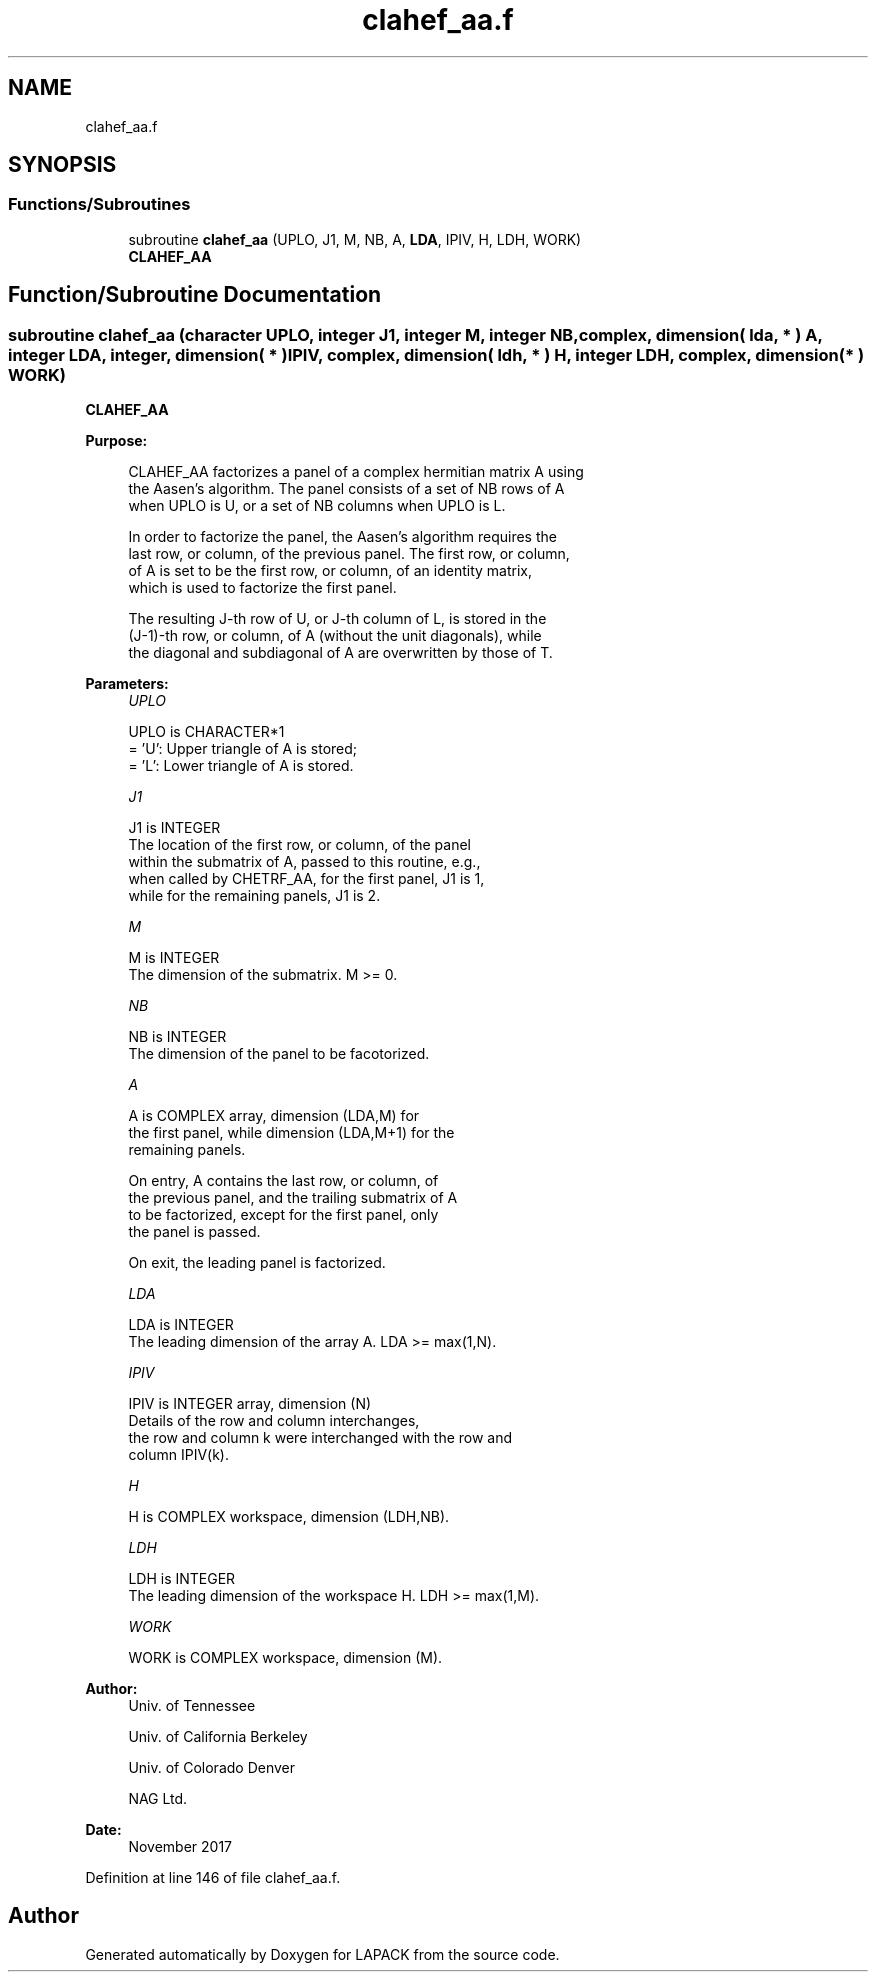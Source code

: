 .TH "clahef_aa.f" 3 "Tue Nov 14 2017" "Version 3.8.0" "LAPACK" \" -*- nroff -*-
.ad l
.nh
.SH NAME
clahef_aa.f
.SH SYNOPSIS
.br
.PP
.SS "Functions/Subroutines"

.in +1c
.ti -1c
.RI "subroutine \fBclahef_aa\fP (UPLO, J1, M, NB, A, \fBLDA\fP, IPIV, H, LDH, WORK)"
.br
.RI "\fBCLAHEF_AA\fP "
.in -1c
.SH "Function/Subroutine Documentation"
.PP 
.SS "subroutine clahef_aa (character UPLO, integer J1, integer M, integer NB, complex, dimension( lda, * ) A, integer LDA, integer, dimension( * ) IPIV, complex, dimension( ldh, * ) H, integer LDH, complex, dimension( * ) WORK)"

.PP
\fBCLAHEF_AA\fP  
.PP
\fBPurpose: \fP
.RS 4

.PP
.nf
 CLAHEF_AA factorizes a panel of a complex hermitian matrix A using
 the Aasen's algorithm. The panel consists of a set of NB rows of A
 when UPLO is U, or a set of NB columns when UPLO is L.

 In order to factorize the panel, the Aasen's algorithm requires the
 last row, or column, of the previous panel. The first row, or column,
 of A is set to be the first row, or column, of an identity matrix,
 which is used to factorize the first panel.

 The resulting J-th row of U, or J-th column of L, is stored in the
 (J-1)-th row, or column, of A (without the unit diagonals), while
 the diagonal and subdiagonal of A are overwritten by those of T.
.fi
.PP
 
.RE
.PP
\fBParameters:\fP
.RS 4
\fIUPLO\fP 
.PP
.nf
          UPLO is CHARACTER*1
          = 'U':  Upper triangle of A is stored;
          = 'L':  Lower triangle of A is stored.
.fi
.PP
.br
\fIJ1\fP 
.PP
.nf
          J1 is INTEGER
          The location of the first row, or column, of the panel
          within the submatrix of A, passed to this routine, e.g.,
          when called by CHETRF_AA, for the first panel, J1 is 1,
          while for the remaining panels, J1 is 2.
.fi
.PP
.br
\fIM\fP 
.PP
.nf
          M is INTEGER
          The dimension of the submatrix. M >= 0.
.fi
.PP
.br
\fINB\fP 
.PP
.nf
          NB is INTEGER
          The dimension of the panel to be facotorized.
.fi
.PP
.br
\fIA\fP 
.PP
.nf
          A is COMPLEX array, dimension (LDA,M) for
          the first panel, while dimension (LDA,M+1) for the
          remaining panels.

          On entry, A contains the last row, or column, of
          the previous panel, and the trailing submatrix of A
          to be factorized, except for the first panel, only
          the panel is passed.

          On exit, the leading panel is factorized.
.fi
.PP
.br
\fILDA\fP 
.PP
.nf
          LDA is INTEGER
          The leading dimension of the array A.  LDA >= max(1,N).
.fi
.PP
.br
\fIIPIV\fP 
.PP
.nf
          IPIV is INTEGER array, dimension (N)
          Details of the row and column interchanges,
          the row and column k were interchanged with the row and
          column IPIV(k).
.fi
.PP
.br
\fIH\fP 
.PP
.nf
          H is COMPLEX workspace, dimension (LDH,NB).
.fi
.PP
.br
\fILDH\fP 
.PP
.nf
          LDH is INTEGER
          The leading dimension of the workspace H. LDH >= max(1,M).
.fi
.PP
.br
\fIWORK\fP 
.PP
.nf
          WORK is COMPLEX workspace, dimension (M).
.fi
.PP
 
.RE
.PP
\fBAuthor:\fP
.RS 4
Univ\&. of Tennessee 
.PP
Univ\&. of California Berkeley 
.PP
Univ\&. of Colorado Denver 
.PP
NAG Ltd\&. 
.RE
.PP
\fBDate:\fP
.RS 4
November 2017 
.RE
.PP

.PP
Definition at line 146 of file clahef_aa\&.f\&.
.SH "Author"
.PP 
Generated automatically by Doxygen for LAPACK from the source code\&.
